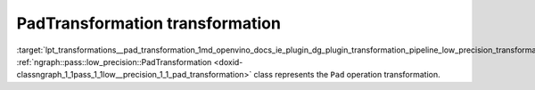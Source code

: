 .. index:: pair: page; PadTransformation transformation
.. _lpt_transformations__pad_transformation:

.. meta::
   :description: Information about PadTransformation transformation.
   :keywords: low precision transformation, lpt, PadTransformation


PadTransformation transformation
================================

:target:`lpt_transformations__pad_transformation_1md_openvino_docs_ie_plugin_dg_plugin_transformation_pipeline_low_precision_transformations_transformations_step3_main_movement_pad` :ref:`ngraph::pass::low_precision::PadTransformation <doxid-classngraph_1_1pass_1_1low__precision_1_1_pad_transformation>` class represents the ``Pad`` operation transformation.

